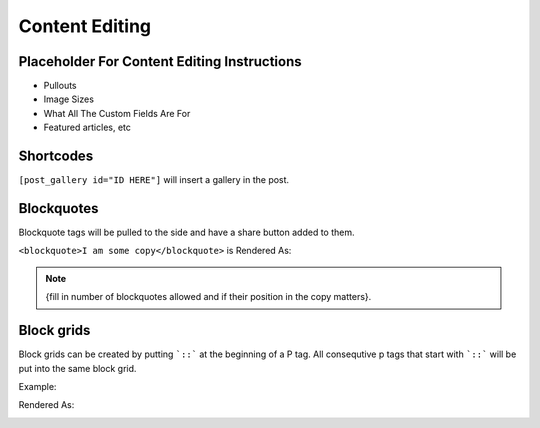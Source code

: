 .. This Source Code Form is subject to the terms of the Mozilla Public
.. License, v. 2.0. If a copy of the MPL was not distributed with this
.. file, You can obtain one at http://mozilla.org/MPL/2.0/.

.. _contentediting:

===============
Content Editing
===============

Placeholder For Content Editing Instructions
--------------------------------------------
- Pullouts
- Image Sizes
- What All The Custom Fields Are For
- Featured articles, etc

Shortcodes
-------------
``[post_gallery id="ID HERE"]`` will insert a gallery in the post.

Blockquotes
-------------
Blockquote tags will be pulled to the side and have a share button added to them.

``<blockquote>I am some copy</blockquote>`` is Rendered As:

.. image:: images/blockquote-render.png


.. note::  {fill in number of blockquotes allowed and if their position in the copy matters}.



Block grids
-------------
Block grids can be created by putting ```::``` at the beginning of a P tag.
All consequtive p tags that start with ```::``` will be put into the same block grid.

Example:

.. image:: images/block-admin.png

Rendered As:

.. image:: images/block-render.png



